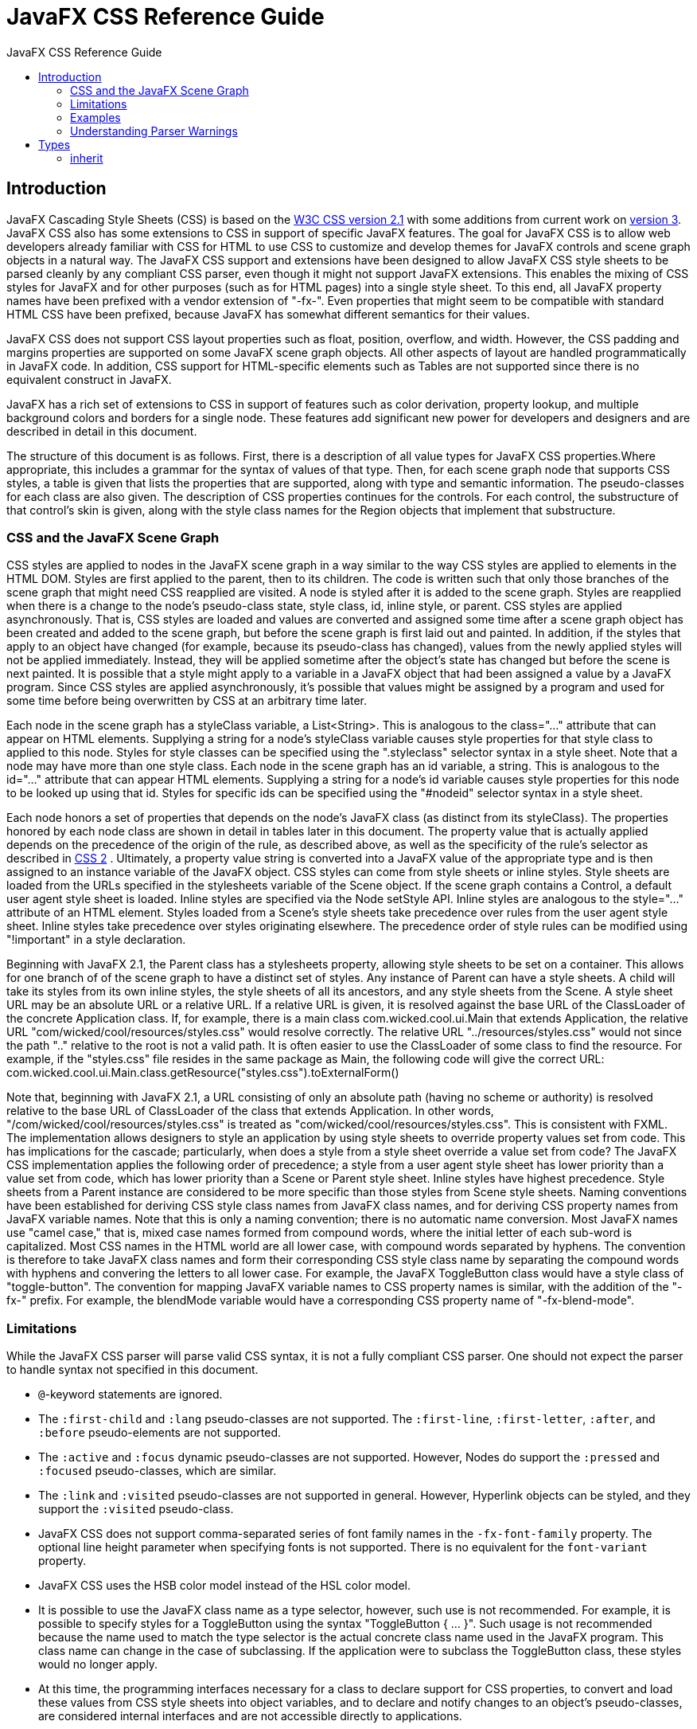 = JavaFX CSS Reference Guide
:toc: left
:toc-title: JavaFX CSS Reference Guide 
:imagesdir: images
:stylesdir: stylesheets
:source-highlighter: highlightjs

== Introduction

JavaFX Cascading Style Sheets (CSS) is based on the http://www.w3.org/TR/CSS21[W3C CSS version 2.1^] with some additions from current work on http://www.w3.org/Style/CSS/current-work[version 3^]. JavaFX CSS also has some extensions to CSS in support of specific JavaFX features. The goal for JavaFX CSS is to allow web developers already familiar with CSS for HTML to use CSS to customize and develop themes for JavaFX controls and scene graph objects in a natural way. The JavaFX CSS support and extensions have been designed to allow JavaFX CSS style sheets to be parsed cleanly by any compliant CSS parser, even though it might not support JavaFX extensions. This enables the mixing of CSS styles for JavaFX and for other purposes (such as for HTML pages) into a single style sheet. To this end, all JavaFX property names have been prefixed with a vendor extension of "-fx-". Even properties that might seem to be compatible with standard HTML CSS have been prefixed, because JavaFX has somewhat different semantics for their values.

JavaFX CSS does not support CSS layout properties such as float, position, overflow, and width. However, the CSS padding and margins properties are supported on some JavaFX scene graph objects. All other aspects of layout are handled programmatically in JavaFX code. In addition, CSS support for HTML-specific elements such as Tables are not supported since there is no equivalent construct in JavaFX.

JavaFX has a rich set of extensions to CSS in support of features such as color derivation, property lookup, and multiple background colors and borders for a single node. These features add significant new power for developers and designers and are described in detail in this document.

The structure of this document is as follows. First, there is a description of all value types for JavaFX CSS properties.Where appropriate, this includes a grammar for the syntax of values of that type. Then, for each scene graph node that supports CSS styles, a table is given that lists the properties that are supported, along with type and semantic information. The pseudo-classes for each class are also given. The description of CSS properties continues for the controls. For each control, the substructure of that control's skin is given, along with the style class names for the Region objects that implement that substructure.

<<<

=== CSS and the JavaFX Scene Graph

CSS styles are applied to nodes in the JavaFX scene graph in a way similar to the way CSS styles are applied to elements in the HTML DOM. Styles are first applied to the parent, then to its children. The code is written such that only those branches of the scene graph that might need CSS reapplied are visited. A node is styled after it is added to the scene graph. Styles are reapplied when there is a change to the node's pseudo-class state, style class, id, inline style, or parent. 
CSS styles are applied asynchronously. That is, CSS styles are loaded and values are converted and assigned some time after a scene graph object has been created and added to the scene graph, but before the scene graph is first laid out and painted. In addition, if the styles that apply to an object have changed (for example, because its pseudo-class has changed), values from the newly applied styles will not be applied immediately. Instead, they will be applied sometime after the object's state has changed but before the scene is next painted. It is possible that a style might apply to a variable in a JavaFX object that had been assigned a value by a JavaFX program. Since CSS styles are applied asynchronously, it's possible that values might be assigned by a program and used for some time before being overwritten by CSS at an arbitrary time later.

Each node in the scene graph has a styleClass variable, a List<String>. This is analogous to the class="..." attribute that can appear on HTML elements. Supplying a string for a node's styleClass variable causes style properties for that style class to applied to this node. Styles for style classes can be specified using the ".styleclass" selector syntax in a style sheet. Note that a node may have more than one style class.
Each node in the scene graph has an id variable, a string. This is analogous to the id="..." attribute that can appear HTML elements. Supplying a string for a node's id variable causes style properties for this node to be looked up using that id. Styles for specific ids can be specified using the "#nodeid" selector syntax in a style sheet.

Each node honors a set of properties that depends on the node's JavaFX class (as distinct from its styleClass). The properties honored by each node class are shown in detail in tables later in this document. The property value that is actually applied depends on the precedence of the origin of the rule, as described above, as well as the specificity of the rule's selector as described in http://www.w3.org/TR/CSS21[CSS 2^] . Ultimately, a property value string is converted into a JavaFX value of the appropriate type and is then assigned to an instance variable of the JavaFX object. 
CSS styles can come from style sheets or inline styles. Style sheets are loaded from the URLs specified in the stylesheets variable of the Scene object. If the scene graph contains a Control, a default user agent style sheet is loaded. Inline styles are specified via the Node setStyle API. Inline styles are analogous to the style="..." attribute of an HTML element. Styles loaded from a Scene's style sheets take precedence over rules from the user agent style sheet. Inline styles take  precedence over styles originating elsewhere. The precedence order of style rules can be modified using "!important" in a style declaration. 

Beginning with JavaFX 2.1, the Parent class has a stylesheets property, allowing style sheets to be set on a container. This allows for one branch of of the scene graph to have a distinct set of styles. Any instance of Parent can have a style sheets. A child will take its styles from its own inline styles, the style sheets of all its ancestors, and any style sheets from the Scene. 
A style sheet URL may be an absolute URL or a relative URL. If a relative URL is given, it is resolved against the base URL of the ClassLoader of the concrete Application class. If, for example, there is a main class com.wicked.cool.ui.Main that extends Application, the relative URL "com/wicked/cool/resources/styles.css" would resolve correctly. The relative URL "../resources/styles.css" would not since the path ".." relative to the root is not a valid path. It is often easier to use the ClassLoader of some class to find the resource. For example, if the "styles.css" file resides in the same package as Main, the following code will give the correct URL: com.wicked.cool.ui.Main.class.getResource("styles.css").toExternalForm()

Note that, beginning with JavaFX 2.1, a URL consisting of only an absolute path (having no scheme or authority) is resolved relative to the base URL of ClassLoader of the class that extends Application. In other words, "/com/wicked/cool/resources/styles.css" is treated as "com/wicked/cool/resources/styles.css". This is consistent with FXML. 
The implementation allows designers to style an application by using style sheets to override property values set from code. This has implications for the cascade; particularly, when does a style from a style sheet override a value set from code? The JavaFX CSS implementation applies the following order of precedence; a style from a user agent style sheet has lower priority than a value set from code, which has lower priority than a Scene or Parent style sheet. Inline styles have highest precedence. Style sheets from a Parent instance are considered to be more specific than those styles from Scene style sheets.
Naming conventions have been established for deriving CSS style class names from JavaFX class names, and for deriving CSS property names from JavaFX variable names. Note that this is only a naming convention; there is no automatic name conversion. Most JavaFX names use "camel case," that is, mixed case names formed from compound words, where the initial letter of each sub-word is capitalized. Most CSS names in the HTML world are all lower case, with compound words separated by hyphens. The convention is therefore to take JavaFX class names and form their corresponding CSS style class name by separating the compound words with hyphens and convering the letters to all lower case. For example, the JavaFX ToggleButton class would have a style class of "toggle-button". The convention for mapping JavaFX variable names to CSS property names is similar, with the addition of the "-fx-" prefix. For example, the blendMode variable would have a corresponding CSS property name of "-fx-blend-mode".

=== Limitations

While the JavaFX CSS parser will parse valid CSS syntax, it is not a fully compliant CSS parser. One should not expect the parser to handle syntax not specified in this document.

* `@`-keyword statements are ignored.

* The `:first-child` and `:lang` pseudo-classes are not supported. The `:first-line`, `:first-letter`, `:after`, and `:before` pseudo-elements are not supported.

* The `:active` and `:focus` dynamic pseudo-classes are not supported. However, Nodes do support the `:pressed` and `:focused` pseudo-classes, which are similar.

* The `:link` and `:visited` pseudo-classes are not supported in general. However, Hyperlink objects can be styled, and they support the `:visited` pseudo-class.

* JavaFX CSS does not support comma-separated series of font family names in the `-fx-font-family` property. The optional line height parameter when specifying fonts is not supported. There is no equivalent for the `font-variant` property.

* JavaFX CSS uses the HSB color model instead of the HSL color model.

* It is possible to use the JavaFX class name as a type selector, however, such use is not recommended. For example, it is possible to specify styles for a ToggleButton using the syntax "ToggleButton { ... }". Such usage is not recommended because the name used to match the type selector is the actual concrete class name used in the JavaFX program. This class name can change in the case of subclassing. If the application were to subclass the ToggleButton class, these styles would no longer apply.

* At this time, the programming interfaces necessary for a class to declare support for CSS properties, to convert and load these values from CSS style sheets into object variables, and to declare and notify changes to an object's pseudo-classes, are considered internal interfaces and are not accessible directly to applications.

* If a property of a node is initialized by calling the set method of the property, the CSS implementation will see this as a user set value and the value will not be overwritten by a style from a user agent style sheet. 

Inheritance

CSS also provides for certain properties to be inherited by default, or to be inherited if the property value is `inherit`. If a value is inherited, it is inherited from the computed value of the element's parent in the document tree. In JavaFX, inheritance is similar, except that instead of elements in the document tree, inheritance occurs from parent nodes in the scene graph.

The following properties inherit by default. Any property can be made to inherit by giving it the value `inherit`.

[format="csv", options="header", float="left"]
|===
Class,Property,"CSS Property",Initial Value
`javafx.scene.Node`,`cursor`,`-fx-cursor`,`javafx.scene.Cursor.DEFAULT`
`javafx.scene.text.Text`,`textAlignment`,`-fx-text-alignment`,`javafx.scene.text.TextAlignment.LEFT`
`javafx.scene.text.Font`,`font`,`-fx-font`,`Font.DEFAULT (12px system)`
|===
	

Within the hierarchy of JavaFX classes (for example, Rectangle is a subclass of Shape, which in turn is a subclass of Node), the CSS properties of an ancestor are also CSS properties of the descendant. This means that a subclass will respond to the same set of properties as its ancestor classes, and to additional properties it defines itself. So, a Shape supports all the properties of Node plus several more, and Rectangle supports all the properties of Shape plus a couple more. However, because using a JavaFX class name as a type selector is an exact match, providing style declarations for a Shape will not cause a Rectangle to use those values (unless the .css value for the Rectangle's property is "inherit").

=== Examples

Consider the following simple JavaFX application:

[source,java]
----
Scene scene = new Scene(new Group()); 
scene.getStylesheets().add(“test.css”); 
Rectangle rect = new Rectangle(100,100); 
rect.setLayoutX(50); 
rect.setLayoutY(50); 
rect.getStyleClass().add("my-rect"); 
((Group)scene.getRoot()).getChildren().add(rect);
----

Without any styles, this will display a plain black rectangle. If test.css contains the following:

[source,css]
----
.my-rect { -fx-fill: red; }
----

the rectangle will be red instead of black:

image::cssexample1.png[CSS Example 1]

If test.css contains the following:

[source,css]
----
.my-rect {
    -fx-fill: yellow;
    -fx-stroke: green;
    -fx-stroke-width: 5;
    -fx-stroke-dash-array: 12 2 4 2;
    -fx-stroke-dash-offset: 6;
    -fx-stroke-line-cap: butt;
}
----

the result will be a yellow rectangle with a nicely dashed green border:

image::cssexample2.png[]

=== Understanding Parser Warnings

When the JavaFX CSS parser encounters a syntax error, a warning message is emitted which conveys as much information as is available to help resolve the error. For example

[console]
----
WARNING: com.sun.javafx.css.parser.CSSParser declaration Expected '<percent>' while parsing '-fx-background-color' at ?[1,49]
----

The cryptic `?[1,49]` pertains to the location of the error. The format of the location string is
`<url>[line, position]`

If the error is found while parsing a file, the file URL will be given. If the error is from an inline style (as in the example above), the URL is given as a question mark. The line and position give an offset into the file or string where the token begins. Please note that the line and position may not be accurate in releases prior to JavaFX 2.2.
Applications needing to detect errors from the parser can add a listener to the errors property of com.sun.javafx.css.StyleManager. This is not public API and is subject to change. 


== Types

=== inherit

Each property has a type, which determines what kind of value and the syntax for specifying those values. In addition, each property may have a specified value of 'inherit', which means that, for a given node, the property takes the same computed value as the property for the node's parent. The 'inherit' value can be used on properties that are not normally inherited.

If the `inherit` value is set on the root element, the property is assigned its initial value.